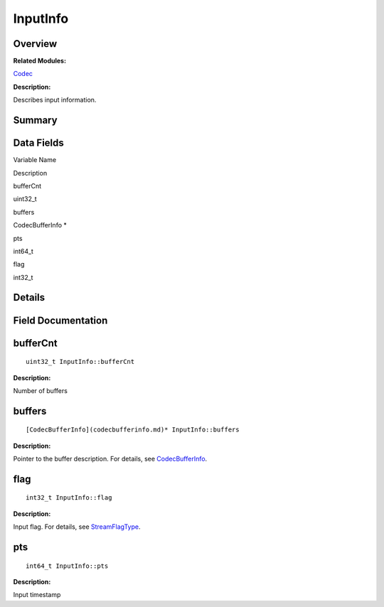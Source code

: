 InputInfo
=========

**Overview**\ 
--------------

**Related Modules:**

`Codec <codec.md>`__

**Description:**

Describes input information.

**Summary**\ 
-------------

Data Fields
-----------

.. raw:: html

   <table>

.. raw:: html

   <thead align="left">

.. raw:: html

   <tr id="row69252047093531">

.. raw:: html

   <th class="cellrowborder" valign="top" width="50%" id="mcps1.1.3.1.1">

.. raw:: html

   <p id="p1824613706093531">

Variable Name

.. raw:: html

   </p>

.. raw:: html

   </th>

.. raw:: html

   <th class="cellrowborder" valign="top" width="50%" id="mcps1.1.3.1.2">

.. raw:: html

   <p id="p1295114853093531">

Description

.. raw:: html

   </p>

.. raw:: html

   </th>

.. raw:: html

   </tr>

.. raw:: html

   </thead>

.. raw:: html

   <tbody>

.. raw:: html

   <tr id="row1343883992093531">

.. raw:: html

   <td class="cellrowborder" valign="top" width="50%" headers="mcps1.1.3.1.1 ">

.. raw:: html

   <p id="p1370046274093531">

bufferCnt

.. raw:: html

   </p>

.. raw:: html

   </td>

.. raw:: html

   <td class="cellrowborder" valign="top" width="50%" headers="mcps1.1.3.1.2 ">

.. raw:: html

   <p id="p519379954093531">

uint32_t

.. raw:: html

   </p>

.. raw:: html

   </td>

.. raw:: html

   </tr>

.. raw:: html

   <tr id="row2058237168093531">

.. raw:: html

   <td class="cellrowborder" valign="top" width="50%" headers="mcps1.1.3.1.1 ">

.. raw:: html

   <p id="p960702536093531">

buffers

.. raw:: html

   </p>

.. raw:: html

   </td>

.. raw:: html

   <td class="cellrowborder" valign="top" width="50%" headers="mcps1.1.3.1.2 ">

.. raw:: html

   <p id="p333331975093531">

CodecBufferInfo \*

.. raw:: html

   </p>

.. raw:: html

   </td>

.. raw:: html

   </tr>

.. raw:: html

   <tr id="row638800538093531">

.. raw:: html

   <td class="cellrowborder" valign="top" width="50%" headers="mcps1.1.3.1.1 ">

.. raw:: html

   <p id="p302066625093531">

pts

.. raw:: html

   </p>

.. raw:: html

   </td>

.. raw:: html

   <td class="cellrowborder" valign="top" width="50%" headers="mcps1.1.3.1.2 ">

.. raw:: html

   <p id="p1331730356093531">

int64_t

.. raw:: html

   </p>

.. raw:: html

   </td>

.. raw:: html

   </tr>

.. raw:: html

   <tr id="row725257484093531">

.. raw:: html

   <td class="cellrowborder" valign="top" width="50%" headers="mcps1.1.3.1.1 ">

.. raw:: html

   <p id="p326480471093531">

flag

.. raw:: html

   </p>

.. raw:: html

   </td>

.. raw:: html

   <td class="cellrowborder" valign="top" width="50%" headers="mcps1.1.3.1.2 ">

.. raw:: html

   <p id="p1087919664093531">

int32_t

.. raw:: html

   </p>

.. raw:: html

   </td>

.. raw:: html

   </tr>

.. raw:: html

   </tbody>

.. raw:: html

   </table>

**Details**\ 
-------------

**Field Documentation**\ 
-------------------------

bufferCnt
---------

::

   uint32_t InputInfo::bufferCnt

**Description:**

Number of buffers

buffers
-------

::

   [CodecBufferInfo](codecbufferinfo.md)* InputInfo::buffers

**Description:**

Pointer to the buffer description. For details, see
`CodecBufferInfo <codecbufferinfo.md>`__.

flag
----

::

   int32_t InputInfo::flag

**Description:**

Input flag. For details, see
`StreamFlagType <codec.md#ga8a15793172118d64d8adeba0c8544e84>`__.

pts
---

::

   int64_t InputInfo::pts

**Description:**

Input timestamp
